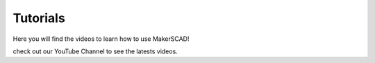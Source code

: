 .. _tutorials:


***************
Tutorials
***************
Here you will find the videos to learn how to use MakerSCAD!

check out our YouTube Channel to see the latests videos. 
